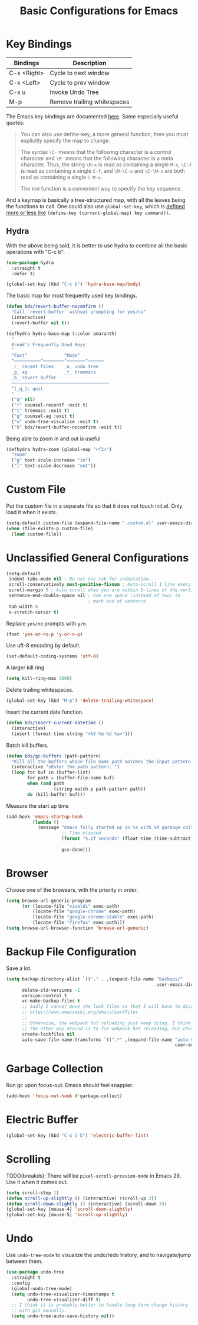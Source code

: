 #+TITLE: Basic Configurations for Emacs
#+STARTUP: showall

* Key Bindings

| Bindings    | Description                  |
|-------------+------------------------------|
| C-x <Right> | Cycle to next window         |
| C-x <Left>  | Cycle to prev window         |
| C-x u       | Invoke Undo Tree             |
| M-p         | Remove trailing whitespaces  |

The Emacs key bindings are documented [[https://www.gnu.org/software/emacs/manual/html_node/elisp/Changing-Key-Bindings.html][here]]. Some especially useful
quotes:

#+BEGIN_QUOTE
You can also use define-key, a more general function; then you must explicitly specify the map to change.

The syntax =\C-= means that the following character is a control
character and =\M-= means that the following character is a meta
character. Thus, the string =\M-x= is read as containing a single
=M-x=, =\C-f= is read as containing a single =C-f=, and =\M-\C-x= and
=\C-\M-x= are both read as containing a single =C-M-x=.

The =kbd= function is a convenient way to specify the key sequence.
#+END_QUOTE

And a keymap is basically a tree-structured map, with all the leaves
being the functions to call. One could also use =global-set-key=,
which is [[https://stackoverflow.com/questions/906368/what-is-the-difference-between-global-set-key-and-define-key-global-map-in-e#:~:text=2%20Answers&text=Function%20global%2Dset%2Dkey%20is,it%20only%20wraps%20define%2Dkey%20.][defined more or less like]] =(define-key (current-global-map) key command))=.

** Hydra

With the above being said, it is better to use hydra to combine all
the basic operations with "C-c b".

#+BEGIN_SRC emacs-lisp
  (use-package hydra
    :straight t
    :defer t)

  (global-set-key (kbd "C-c b") 'hydra-base-map/body)
#+END_SRC


The basic map for most frequently used key bindings.

#+begin_src emacs-lisp
  (defun bds/revert-buffer-noconfirm ()
    "Call `revert-buffer` without prompting for yes/no"
    (interactive)
    (revert-buffer nil t))
#+end_src

#+BEGIN_SRC emacs-lisp
  (defhydra hydra-base-map (:color amaranth)
    "
    Break's Frequently Used Keys
    ^
    ^Fast^              ^Mode^
    ^──────────^────────^───────^──────
    _r_ recent files    _u_ undo tree
    _g_ ag              _t_ treemacs
    _b_ revert buffer
    ─────────────────────────────────────
    ^[_q_]: quit
    "
    ("q" nil)
    ("r" counsel-recentf :exit t)
    ("t" treemacs :exit t)
    ("g" counsel-ag :exit t)
    ("u" undo-tree-visualize :exit t)
    ("b" bds/revert-buffer-noconfirm :exit t))
#+END_SRC

Being able to zoom in and out is useful

#+BEGIN_SRC emacs-lisp
  (defhydra hydra-zoom (global-map "<f2>")
    "zoom"
    ("g" text-scale-increase "in")
    ("l" text-scale-decrease "out"))
#+END_SRC

* Custom File

Put the custom file in a separate file so that it does not touch
init.el. Only load it when it exists.

#+BEGIN_SRC emacs-lisp
  (setq-default custom-file (expand-file-name ".custom.el" user-emacs-directory))
  (when (file-exists-p custom-file)
    (load custom-file))
#+END_SRC

* Unclassified General Configurations

#+BEGIN_SRC emacs-lisp
  (setq-default
   indent-tabs-mode nil ; Do not use tab for indentation.
   scroll-conservatively most-positive-fixnum ; Auto-scroll 1 line every time.
   scroll-margin 5 ; Auto scroll when you are within 5-lines of the vertical screen boundary.
   sentence-end-double-space nil ; Use one space (instead of two) to
                                 ; mark end of sentence.
   tab-width 8
   x-stretch-cursor t)
#+END_SRC

Replace =yes/no= prompts with =y/n=.

#+BEGIN_SRC emacs-lisp
  (fset 'yes-or-no-p 'y-or-n-p)
#+END_SRC

Use uft-8 encoding by default.
#+BEGIN_SRC emacs-lisp
  (set-default-coding-systems 'utf-8)
#+END_SRC

A larger kill ring

#+BEGIN_SRC emacs-lisp
  (setq kill-ring-max 5000)
#+END_SRC

Delete trailing whitespaces.

#+BEGIN_SRC emacs-lisp
(global-set-key (kbd "M-p") 'delete-trailing-whitespace)
#+END_SRC

Insert the current date function.

#+BEGIN_SRC emacs-lisp
(defun bds/insert-current-datetime ()
  (interactive)
  (insert (format-time-string "<%Y-%m-%d %a>")))
#+END_SRC

Batch kill buffers.

#+BEGIN_SRC emacs-lisp
(defun bds/gc-buffers (path-pattern)
  "Kill all the buffers whose file name path matches the input pattern."
  (interactive "sEnter the path pattern: ")
  (loop for buf in (buffer-list)
        for path = (buffer-file-name buf)
        when (and path
                  (string-match-p path-pattern path))
        do (kill-buffer buf)))
#+END_SRC

Measure the start up time

#+begin_src emacs-lisp
  (add-hook 'emacs-startup-hook
            (lambda ()
              (message "Emacs fully started up in %s with %d garbage collections."
                       ;; Time elapsed
                       (format "%.2f seconds" (float-time (time-subtract after-init-time
                                                                         before-init-time)))
                       gcs-done)))
#+end_src

* Browser

Choose one of the browsers, with the priority in order.

#+BEGIN_SRC emacs-lisp
  (setq browse-url-generic-program
        (or (locate-file "vivaldi" exec-path)
            (locate-file "google-chrome" exec-path)
            (locate-file "google-chrome-stable" exec-path)
            (locate-file "firefox" exec-path)))
  (setq browse-url-browser-function 'browse-url-generic)
#+END_SRC

* Backup File Configuration
Save a lot.

#+BEGIN_SRC emacs-lisp
  (setq backup-directory-alist `(("." . ,(expand-file-name "backups/"
                                                           user-emacs-directory)))
        delete-old-versions -1
        version-control t
        vc-make-backup-files t
        ;; Sadly I cannot move the lock files so that I will have to disable them.
        ;; https://www.emacswiki.org/emacs/LockFiles
        ;;
        ;; Otherwise, the webpack hot reloading just keep dying. I think
        ;; the other way around is to fix webpack hot reloading, but chose not to.
        create-lockfiles nil
        auto-save-file-name-transforms `((".*" ,(expand-file-name "auto-save-list/"
                                                                  user-emacs-directory) t)))
#+END_SRC

* Garbage Collection

Run gc upon focus-out. Emacs should feel snappier.

#+BEGIN_SRC emacs-lisp
  (add-hook 'focus-out-hook #'garbage-collect)
#+END_SRC

* Electric Buffer

#+BEGIN_SRC emacs-lisp
  (global-set-key (kbd "C-x C-b") 'electric-buffer-list)
#+END_SRC

* Scrolling

TODO(breakds): There will be ~pixel-scroll-prcesion-mode~ in Emacs 29. Use it when it comes out.

#+BEGIN_SRC emacs-lisp
  (setq scroll-step 1)
  (defun scroll-up-slightly () (interactive) (scroll-up 3))
  (defun scroll-down-slightly () (interactive) (scroll-down 3))
  (global-set-key [mouse-4] 'scroll-down-slightly)
  (global-set-key [mouse-5] 'scroll-up-slightly)
#+END_SRC

* Undo

Use =undo-tree-mode= to visualize the undo/redo history, and to
navigate/jump between them.

#+begin_src emacs-lisp
  (use-package undo-tree
    :straight t
    :config
    (global-undo-tree-mode)
    (setq undo-tree-visualizer-timestamps t
          undo-tree-visualizer-diff t)
    ;; I think it is probably better to handle long term change history
    ;; with git manually.
    (setq undo-tree-auto-save-history nil))
#+end_src
